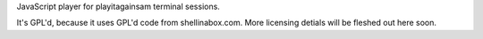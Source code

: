 
JavaScript player for playitagainsam terminal sessions.


It's GPL'd, because it uses GPL'd code from shellinabox.com.
More licensing detials will be fleshed out here soon.

